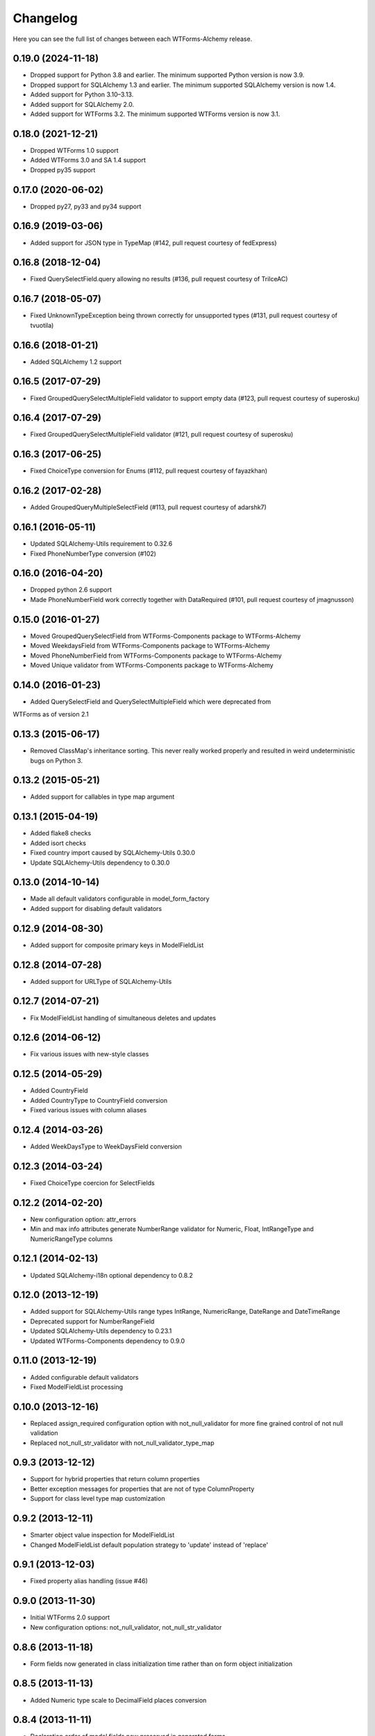 Changelog
=========

Here you can see the full list of changes between each WTForms-Alchemy release.

0.19.0 (2024-11-18)
^^^^^^^^^^^^^^^^^^^

- Dropped support for Python 3.8 and earlier. The minimum supported Python version is now 3.9.
- Dropped support for SQLAlchemy 1.3 and earlier. The minimum supported SQLAlchemy version is now 1.4.
- Added support for Python 3.10–3.13.
- Added support for SQLAlchemy 2.0.
- Added support for WTForms 3.2. The minimum supported WTForms version is now 3.1.

0.18.0 (2021-12-21)
^^^^^^^^^^^^^^^^^^^

- Dropped WTForms 1.0 support
- Added WTForms 3.0 and SA 1.4 support
- Dropped py35 support


0.17.0 (2020-06-02)
^^^^^^^^^^^^^^^^^^^

- Dropped py27, py33 and py34 support


0.16.9 (2019-03-06)
^^^^^^^^^^^^^^^^^^^

- Added support for JSON type in TypeMap (#142, pull request courtesy of fedExpress)


0.16.8 (2018-12-04)
^^^^^^^^^^^^^^^^^^^

- Fixed QuerySelectField.query allowing no results (#136, pull request courtesy of TrilceAC)


0.16.7 (2018-05-07)
^^^^^^^^^^^^^^^^^^^

- Fixed UnknownTypeException being thrown correctly for unsupported types (#131, pull request courtesy of tvuotila)


0.16.6 (2018-01-21)
^^^^^^^^^^^^^^^^^^^

- Added SQLAlchemy 1.2 support


0.16.5 (2017-07-29)
^^^^^^^^^^^^^^^^^^^

- Fixed GroupedQuerySelectMultipleField validator to support empty data (#123, pull request courtesy of superosku)


0.16.4 (2017-07-29)
^^^^^^^^^^^^^^^^^^^

- Fixed GroupedQuerySelectMultipleField validator (#121, pull request courtesy of superosku)


0.16.3 (2017-06-25)
^^^^^^^^^^^^^^^^^^^

- Fixed ChoiceType conversion for Enums (#112, pull request courtesy of fayazkhan)


0.16.2 (2017-02-28)
^^^^^^^^^^^^^^^^^^^

- Added GroupedQueryMultipleSelectField (#113, pull request courtesy of adarshk7)


0.16.1 (2016-05-11)
^^^^^^^^^^^^^^^^^^^

- Updated SQLAlchemy-Utils requirement to 0.32.6
- Fixed PhoneNumberType conversion (#102)


0.16.0 (2016-04-20)
^^^^^^^^^^^^^^^^^^^

- Dropped python 2.6 support
- Made PhoneNumberField work correctly together with DataRequired (#101, pull request courtesy of jmagnusson)


0.15.0 (2016-01-27)
^^^^^^^^^^^^^^^^^^^

- Moved GroupedQuerySelectField from WTForms-Components package to WTForms-Alchemy
- Moved WeekdaysField from WTForms-Components package to WTForms-Alchemy
- Moved PhoneNumberField from WTForms-Components package to WTForms-Alchemy
- Moved Unique validator from WTForms-Components package to WTForms-Alchemy


0.14.0 (2016-01-23)
^^^^^^^^^^^^^^^^^^^

- Added QuerySelectField and QuerySelectMultipleField which were deprecated from
WTForms as of version 2.1


0.13.3 (2015-06-17)
^^^^^^^^^^^^^^^^^^^

- Removed ClassMap's inheritance sorting. This never really worked properly and resulted in weird undeterministic bugs on Python 3.


0.13.2 (2015-05-21)
^^^^^^^^^^^^^^^^^^^

- Added support for callables in type map argument


0.13.1 (2015-04-19)
^^^^^^^^^^^^^^^^^^^

- Added flake8 checks
- Added isort checks
- Fixed country import caused by SQLAlchemy-Utils 0.30.0
- Update SQLAlchemy-Utils dependency to 0.30.0


0.13.0 (2014-10-14)
^^^^^^^^^^^^^^^^^^^

- Made all default validators configurable in model_form_factory
- Added support for disabling default validators


0.12.9 (2014-08-30)
^^^^^^^^^^^^^^^^^^^

- Added support for composite primary keys in ModelFieldList


0.12.8 (2014-07-28)
^^^^^^^^^^^^^^^^^^^

- Added support for URLType of SQLAlchemy-Utils


0.12.7 (2014-07-21)
^^^^^^^^^^^^^^^^^^^

- Fix ModelFieldList handling of simultaneous deletes and updates


0.12.6 (2014-06-12)
^^^^^^^^^^^^^^^^^^^

- Fix various issues with new-style classes


0.12.5 (2014-05-29)
^^^^^^^^^^^^^^^^^^^

- Added CountryField
- Added CountryType to CountryField conversion
- Fixed various issues with column aliases


0.12.4 (2014-03-26)
^^^^^^^^^^^^^^^^^^^

- Added WeekDaysType to WeekDaysField conversion


0.12.3 (2014-03-24)
^^^^^^^^^^^^^^^^^^^

- Fixed ChoiceType coercion for SelectFields


0.12.2 (2014-02-20)
^^^^^^^^^^^^^^^^^^^

- New configuration option: attr_errors
- Min and max info attributes generate NumberRange validator for Numeric, Float, IntRangeType and NumericRangeType columns


0.12.1 (2014-02-13)
^^^^^^^^^^^^^^^^^^^

- Updated SQLAlchemy-i18n optional dependency to 0.8.2


0.12.0 (2013-12-19)
^^^^^^^^^^^^^^^^^^^

- Added support for SQLAlchemy-Utils range types IntRange, NumericRange, DateRange and DateTimeRange
- Deprecated support for NumberRangeField
- Updated SQLAlchemy-Utils dependency to 0.23.1
- Updated WTForms-Components dependency to 0.9.0


0.11.0 (2013-12-19)
^^^^^^^^^^^^^^^^^^^

- Added configurable default validators
- Fixed ModelFieldList processing


0.10.0 (2013-12-16)
^^^^^^^^^^^^^^^^^^^

- Replaced assign_required configuration option with not_null_validator for more fine grained control of not null validation
- Replaced not_null_str_validator with not_null_validator_type_map


0.9.3 (2013-12-12)
^^^^^^^^^^^^^^^^^^

- Support for hybrid properties that return column properties
- Better exception messages for properties that are not of type ColumnProperty
- Support for class level type map customization


0.9.2 (2013-12-11)
^^^^^^^^^^^^^^^^^^

- Smarter object value inspection for ModelFieldList
- Changed ModelFieldList default population strategy to 'update' instead of 'replace'


0.9.1 (2013-12-03)
^^^^^^^^^^^^^^^^^^

- Fixed property alias handling (issue #46)


0.9.0 (2013-11-30)
^^^^^^^^^^^^^^^^^^

- Initial WTForms 2.0 support
- New configuration options: not_null_validator, not_null_str_validator


0.8.6 (2013-11-18)
^^^^^^^^^^^^^^^^^^

- Form fields now generated in class initialization time rather than on form object initialization


0.8.5 (2013-11-13)
^^^^^^^^^^^^^^^^^^

- Added Numeric type scale to DecimalField places conversion


0.8.4 (2013-11-11)
^^^^^^^^^^^^^^^^^^

- Declaration order of model fields now preserved in generated forms


0.8.3 (2013-10-28)
^^^^^^^^^^^^^^^^^^

- Added Python 2.6 support (supported versions now 2.6, 2.7 and 3.3)
- Enhanced coerce func generator


0.8.2 (2013-10-25)
^^^^^^^^^^^^^^^^^^

- TypeDecorator derived type support SelectField coerce callable generator


0.8.1 (2013-10-24)
^^^^^^^^^^^^^^^^^^

- Added support for SQLAlchemy-Utils ChoiceType
- Updated SQLAlchemy-Utils dependency to 0.18.0


0.8.0 (2013-10-11)
^^^^^^^^^^^^^^^^^^

- Fixed None value handling in string stripping when strip_string_fields option is enabled
- Python 3 support
- ModelFormMeta now configurable


0.7.15 (2013-09-06)
^^^^^^^^^^^^^^^^^^^

- Form generation now understands column aliases


0.7.14 (2013-08-27)
^^^^^^^^^^^^^^^^^^^

- Length validators only assigned to string typed columns


0.7.13 (2013-08-22)
^^^^^^^^^^^^^^^^^^^

- Model column_property methods now skipped in model generation process


0.7.12 (2013-08-18)
^^^^^^^^^^^^^^^^^^^

- Updated SQLAlchemy-Utils dependency to 0.16.7
- Updated SQLAlchemy-i18n dependency to 0.6.3


0.7.11 (2013-08-05)
^^^^^^^^^^^^^^^^^^^

- Added configuration skip_unknown_types to silently skip columns with types WTForms-Alchemy does not understand


0.7.10 (2013-08-01)
^^^^^^^^^^^^^^^^^^^

- DecimalField with scales and choices now generate SelectField as expected


0.7.9 (2013-08-01)
^^^^^^^^^^^^^^^^^^

- TSVectorType columns excluded by default


0.7.8 (2013-07-31)
^^^^^^^^^^^^^^^^^^

- String typed columns now convert to WTForms-Components StringFields instead of WTForms TextFields


0.7.7 (2013-07-31)
^^^^^^^^^^^^^^^^^^

- HTML5 step widget param support added
- Updated WTForms-Components dependency to 0.6.6


0.7.6 (2013-07-24)
^^^^^^^^^^^^^^^^^^

- TypeDecorator support added


0.7.5 (2013-05-30)
^^^^^^^^^^^^^^^^^^

- Fixed _obj setting to better cope with wtforms_components unique validator


0.7.4 (2013-05-30)
^^^^^^^^^^^^^^^^^^

- Fixed min and max arg handling when using zero values


0.7.3 (2013-05-24)
^^^^^^^^^^^^^^^^^^

- Fixed ModelFieldList object population when using 'update' population strategy


0.7.2 (2013-05-24)
^^^^^^^^^^^^^^^^^^

- Updated WTForms-Components dependency to 0.6.3
- Made type conversion use WTForms-Components HTML5 fields


0.7.1 (2013-05-23)
^^^^^^^^^^^^^^^^^^

- DataRequired validator now added to not nullable booleans by default


0.7.0 (2013-05-14)
^^^^^^^^^^^^^^^^^^

- SQLAlchemy-i18n support added


0.6.0 (2013-05-07)
^^^^^^^^^^^^^^^^^^

- Updated WTForms dependency to 1.0.4
- Updated WTForms-Components dependency to 0.5.5
- EmailType now converts to HTML5 EmailField
- Integer now converts to HTML5 IntegerField
- Numeric now converts to HTML5 DecimalField
- Date now converts to HTML5 DateField
- DateTime now converts to HTML5 DateTimeField


0.5.7 (2013-05-03)
^^^^^^^^^^^^^^^^^^

- Fixed trim function for None values


0.5.6 (2013-05-02)
^^^^^^^^^^^^^^^^^^

- Column trim option added for fine-grained control of string field trimming


0.5.5 (2013-05-02)
^^^^^^^^^^^^^^^^^^

- Bug fix: strip_string_fields applied only for string fields


0.5.4 (2013-05-02)
^^^^^^^^^^^^^^^^^^

- Possibility to give default configuration for model_form_factory function
- strip_string_fields configuration option


0.5.3 (2013-04-30)
^^^^^^^^^^^^^^^^^^

- Updated SQLAlchemy-Utils dependency to 0.10.0
- Updated WTForms-Components dependency to 0.5.4
- Added support for ColorType


0.5.2 (2013-04-25)
^^^^^^^^^^^^^^^^^^

- Added custom widget support
- Added custom filters support


0.5.1 (2013-04-16)
^^^^^^^^^^^^^^^^^^

- Updated SQLAlchemy-Utils dependency to 0.9.1
- Updated WTForms-Components dependency to 0.5.2
- Fixed Email validator auto-assigning for EmailType
- Smarter type conversion for subclassed types
- Fixed ModelFormField update handling


0.5.0 (2013-04-12)
^^^^^^^^^^^^^^^^^^

- Updated SQLAlchemy dependency to 0.8
- Completely rewritten ModelFieldList implementation


0.4.5 (2013-03-27)
^^^^^^^^^^^^^^^^^^

- Updated WTForms-Components dependencies
- Updated docs


0.4.4 (2013-03-27)
^^^^^^^^^^^^^^^^^^

- Updated WTForms-Components and SQLAlchemy-Utils dependencies


0.4.3 (2013-03-26)
^^^^^^^^^^^^^^^^^^

- Disalbed length validation for PhoneNumberType


0.4.2 (2013-03-26)
^^^^^^^^^^^^^^^^^^

- Added conversion from NumberRangeType to NumberRangeField


0.4.1 (2013-03-21)
^^^^^^^^^^^^^^^^^^

- Added conversion from PhoneNumberType to PhoneNumberField


0.4 (2013-03-15)
^^^^^^^^^^^^^^^^

- Moved custome fields, validators and widgets to WTForms-Components package


0.3.3 (2013-03-14)
^^^^^^^^^^^^^^^^^^

- Added handling of form_field_class = None


0.3.2 (2013-03-14)
^^^^^^^^^^^^^^^^^^

- Added custom field class attribute


0.3.1 (2013-03-01)
^^^^^^^^^^^^^^^^^^

- Better exception messages


0.3.0 (2013-03-01)
^^^^^^^^^^^^^^^^^^

- New unique validator syntax


0.2.5 (2013-02-16)
^^^^^^^^^^^^^^^^^^

- API documentation


0.2.4 (2013-02-08)
^^^^^^^^^^^^^^^^^^

- Enhanced unique validator
- Documented new unique validator


0.2.3 (2012-11-26)
^^^^^^^^^^^^^^^^^^

- Another fix for empty choices handling


0.2.2 (2012-11-26)
^^^^^^^^^^^^^^^^^^

- Fixed empty choices handling for string fields


0.2.1 (2012-11-22)
^^^^^^^^^^^^^^^^^^

- If validator
- Chain validator


0.2 (2012-11-05)
^^^^^^^^^^^^^^^^^^

- DateRange validator
- SelectField with optgroup support


0.1.1
^^^^^

- Added smart one-to-one and one-to-many relationship population

0.1.0
^^^^^

- Initial public release
